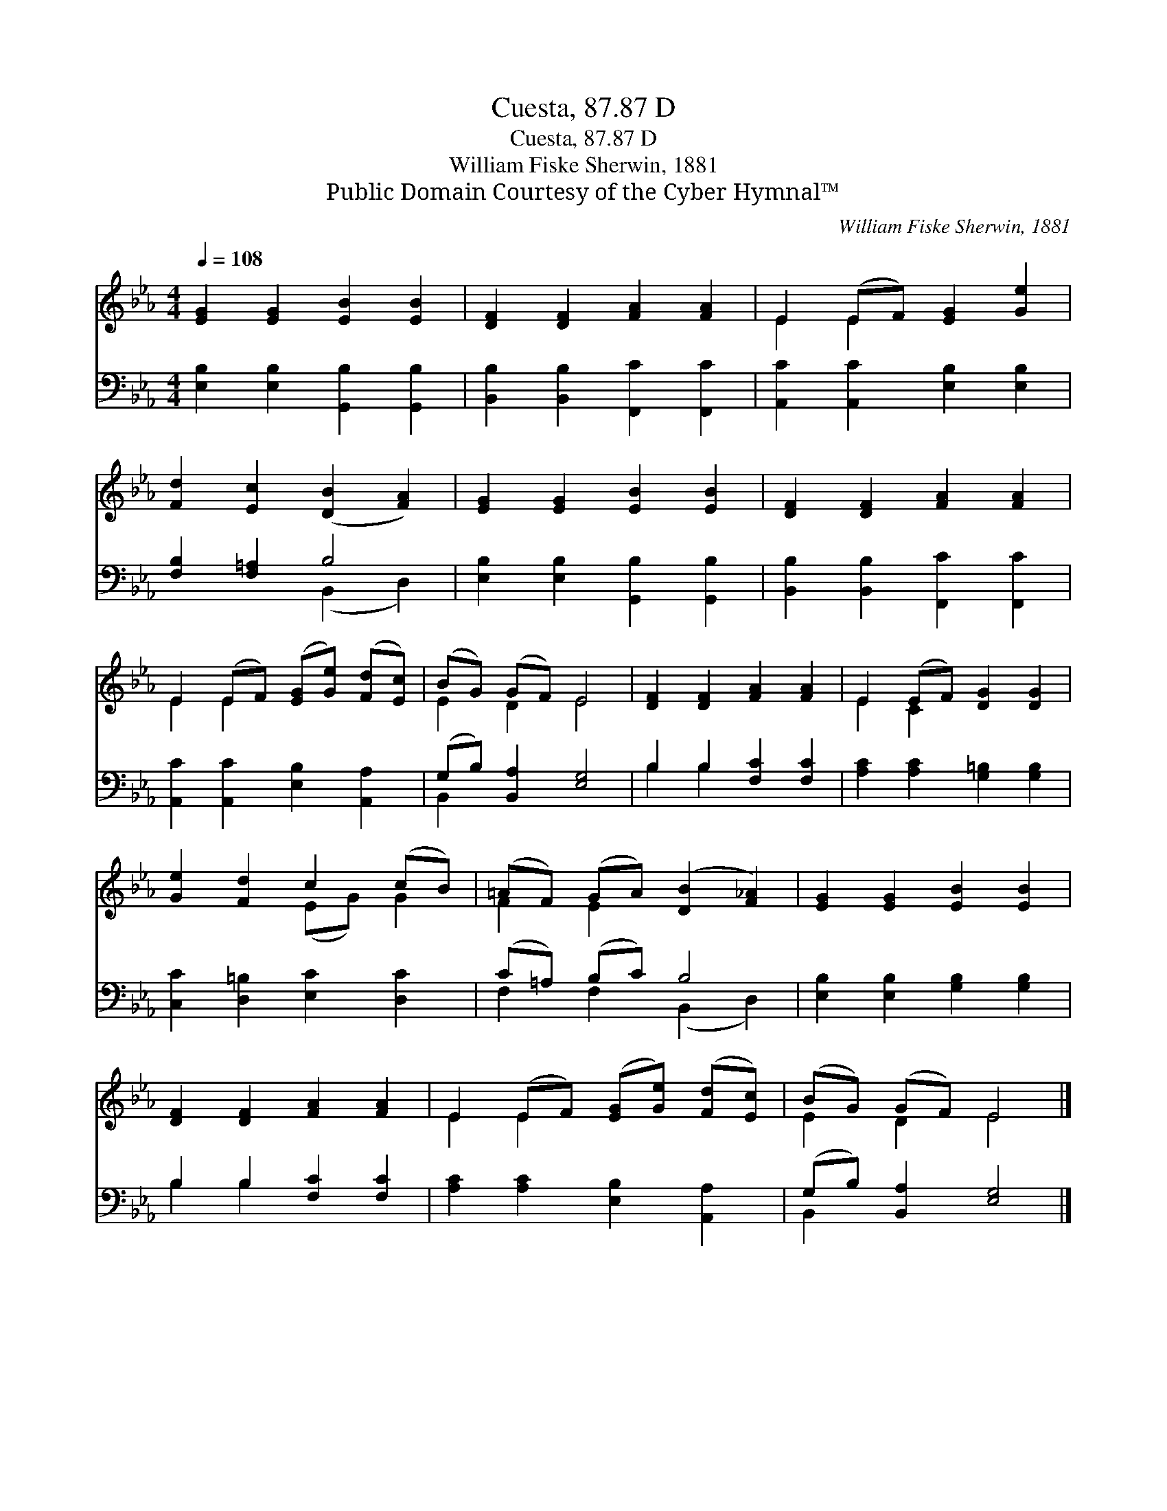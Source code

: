 X:1
T:Cuesta, 87.87 D
T:Cuesta, 87.87 D
T:William Fiske Sherwin, 1881
T:Public Domain Courtesy of the Cyber Hymnal™
C:William Fiske Sherwin, 1881
Z:Public Domain
Z:Courtesy of the Cyber Hymnal™
%%score ( 1 2 ) ( 3 4 )
L:1/8
Q:1/4=108
M:4/4
K:Eb
V:1 treble 
V:2 treble 
V:3 bass 
V:4 bass 
V:1
 [EG]2 [EG]2 [EB]2 [EB]2 | [DF]2 [DF]2 [FA]2 [FA]2 | E2 (EF) [EG]2 [Ge]2 | %3
 [Fd]2 [Ec]2 ([DB]2 [FA]2) | [EG]2 [EG]2 [EB]2 [EB]2 | [DF]2 [DF]2 [FA]2 [FA]2 | %6
 E2 (EF) ([EG][Ge]) ([Fd][Ec]) | (BG) (GF) E4 | [DF]2 [DF]2 [FA]2 [FA]2 | E2 (EF) [DG]2 [DG]2 | %10
 [Ge]2 [Fd]2 c2 (cB) | (=AF) (GA) ([DB]2 [F_A]2) | [EG]2 [EG]2 [EB]2 [EB]2 | %13
 [DF]2 [DF]2 [FA]2 [FA]2 | E2 (EF) ([EG][Ge]) ([Fd][Ec]) | (BG) (GF) E4 |] %16
V:2
 x8 | x8 | E2 E2 x4 | x8 | x8 | x8 | E2 E2 x4 | E2 D2 E4 | x8 | E2 C2 x4 | x4 (EG) G2 | F2 E2 x4 | %12
 x8 | x8 | E2 E2 x4 | E2 D2 E4 |] %16
V:3
 [E,B,]2 [E,B,]2 [G,,B,]2 [G,,B,]2 | [B,,B,]2 [B,,B,]2 [F,,C]2 [F,,C]2 | %2
 [A,,C]2 [A,,C]2 [E,B,]2 [E,B,]2 | [F,B,]2 [F,=A,]2 B,4 | [E,B,]2 [E,B,]2 [G,,B,]2 [G,,B,]2 | %5
 [B,,B,]2 [B,,B,]2 [F,,C]2 [F,,C]2 | [A,,C]2 [A,,C]2 [E,B,]2 [A,,A,]2 | (G,B,) [B,,A,]2 [E,G,]4 | %8
 B,2 B,2 [F,C]2 [F,C]2 | [A,C]2 [A,C]2 [G,=B,]2 [G,B,]2 | [C,C]2 [D,=B,]2 [E,C]2 [D,C]2 | %11
 (C=A,) (B,C) B,4 | [E,B,]2 [E,B,]2 [G,B,]2 [G,B,]2 | B,2 B,2 [F,C]2 [F,C]2 | %14
 [A,C]2 [A,C]2 [E,B,]2 [A,,A,]2 | (G,B,) [B,,A,]2 [E,G,]4 |] %16
V:4
 x8 | x8 | x8 | x4 (B,,2 D,2) | x8 | x8 | x8 | B,,2 x6 | B,2 B,2 x4 | x8 | x8 | %11
 F,2 F,2 (B,,2 D,2) | x8 | B,2 B,2 x4 | x8 | B,,2 x6 |] %16

